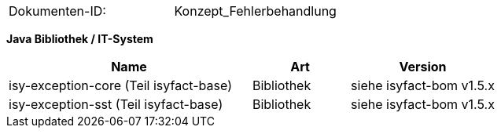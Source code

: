 
|====
|Dokumenten-ID:| Konzept_Fehlerbehandlung
|====

//|Datum |Version |Änderungsgrund
//|15.01.2008 |0.1 |initiale Version
//|11.02.2008 |0.9 |Review-Anmerkungen von J. Boos, G. Pews und F. Dörr eingearbeitet.
//|03.06.2008 |1.0 |Exception Hierarchien angepasst, ExceptionFassade eingefügt.
//|29.07.2008 |2.0 |Abnahme-Anmerkungen eingepflegt.
//|01.09.2008 |2.1 |Übernahme als PIB-Dokument
//|18.09.2008 |2.2 |Dokumenteigenschaften angepasst, Referenzen auf bestehende Register entfernt, anzupassende Referenzen gelb hinterlegt
//|20.11.2009 |2.2 |Umstellung Formatvorlage
//|03.02.2010 |2.3 |Einarbeitung Reviewanmerkungen BVA
//|07.04.2010 |2.4 |Einarbeitung CR 7893
//|19.04.2010 |2.4.1 |Überarbeitung Referenzen
//|29.09.2011 |2.5 | Hinweis auf HttpInvoker-SST in Java 1.4 entfernt. Fachliche Exceptions werden in der Regel auf Debug geloggt.
//|02.02.2012 |2.6 |Anpassung der Fehlerhierarchie (neue PLIS-BusinessException), TR10132
//|28.08.2012 |2.7 |Verwendung von Fehler-Rückmeldungen für Validierungen
//|31.10.2012 |2.8 |Tabelle Java Bibliothek / IT-System hinzugefügt
//|03.04.2013 |2.8.1 |Erklärung der zugehörigen PLIS-Bibliotheken
//|30.09.2014 |2.9 |Übernahme des Dokuments in die PLIS-Factory
//|08.12.2014 |2.10 |Namensänderung in IsyFact
//|11.12.2014 |2.11 |Umstellung auf generiertes Quellenverzeihnis
//|25.03.2015 |2.12 |Reviewanmerkungen eingearbeitet, Logo geändert
//|27.03.2015 |2.13 |Lizenz auf CC 4.0 geändert
//|31.01.2017 |2.14 |Vorlageanwendung eingepflegt

**Java Bibliothek / IT-System**

[cols="5,2,3",options="header"]
|====
|Name |Art |Version
|isy-exception-core (Teil isyfact-base) |Bibliothek |siehe isyfact-bom v1.5.x
|isy-exception-sst (Teil isyfact-base) |Bibliothek |siehe isyfact-bom v1.5.x
|====
